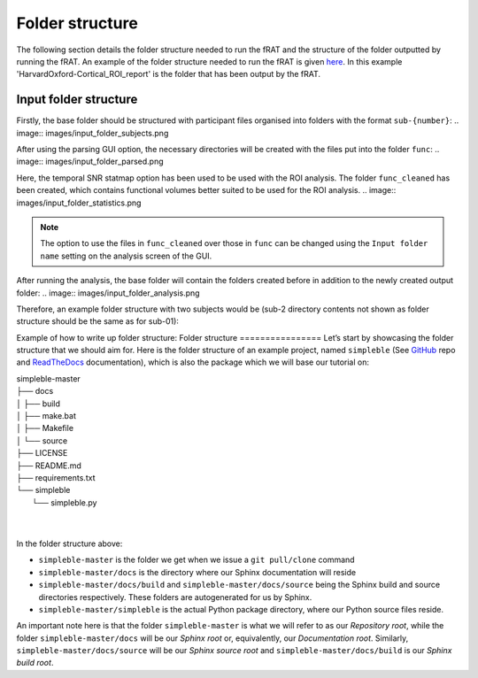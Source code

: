 ================
Folder structure
================
The following section details the folder structure needed to run the fRAT and the structure of the folder outputted by
running the fRAT. An example of the folder structure needed to run the fRAT is given
`here <https://github.com/elliohow/fMRI_ROI_Analysis_Tool/tree/master/example_data>`_. In this example
'HarvardOxford-Cortical_ROI_report' is the folder that has been output by the fRAT.

Input folder structure
----------------------
Firstly, the base folder should be structured with participant files organised into folders with the format ``sub-{number}``:
.. image:: images/input_folder_subjects.png

After using the parsing GUI option, the necessary directories will be created with the files put into the folder ``func``:
.. image:: images/input_folder_parsed.png

Here, the temporal SNR statmap option has been used to be used with the ROI analysis. The folder ``func_cleaned`` has
been created, which contains functional volumes better suited to be used for the ROI analysis.
.. image:: images/input_folder_statistics.png

.. note::
    The option to use the files in ``func_cleaned`` over those in ``func`` can be changed using the ``Input folder name``
    setting on the analysis screen of the GUI.

After running the analysis, the base folder will contain the folders created before in addition to the newly created
output folder:
.. image:: images/input_folder_analysis.png


Therefore, an example folder structure with two subjects would be (sub-2 directory contents not shown as folder
structure should be the same as for sub-01):






Example of how to write up folder structure:
Folder structure
================
Let’s start by showcasing the folder structure that we should aim for. Here is the folder structure of an example project, named ``simpleble`` (See `GitHub <https://github.com/sglvladi/simpleble>`_ repo and `ReadTheDocs <http://simpleble.readthedocs.io/en/latest/index.html>`_ documentation), which is also the package which we will base our tutorial on:

| simpleble-master
| ├── docs
| │   ├── build
| │   ├── make.bat
| │   ├── Makefile
| │   └── source
| ├── LICENSE
| ├── README.md
| ├── requirements.txt
| └── simpleble
|     └── simpleble.py
|
|

In the folder structure above:

- ``simpleble-master`` is the folder we get when we issue a ``git pull/clone`` command
- ``simpleble-master/docs`` is the directory where our Sphinx documentation will reside
- ``simpleble-master/docs/build`` and ``simpleble-master/docs/source`` being the Sphinx build and source directories respectively. These folders are autogenerated for us by Sphinx.
- ``simpleble-master/simpleble`` is the actual Python package directory, where our Python source files reside.

An important note here is that the folder ``simpleble-master`` is what we will refer to as our `Repository root`, while the folder ``simpleble-master/docs`` will be our `Sphinx root` or, equivalently, our `Documentation root`. Similarly, ``simpleble-master/docs/source`` will be our `Sphinx source root` and ``simpleble-master/docs/build`` is our `Sphinx build root`.